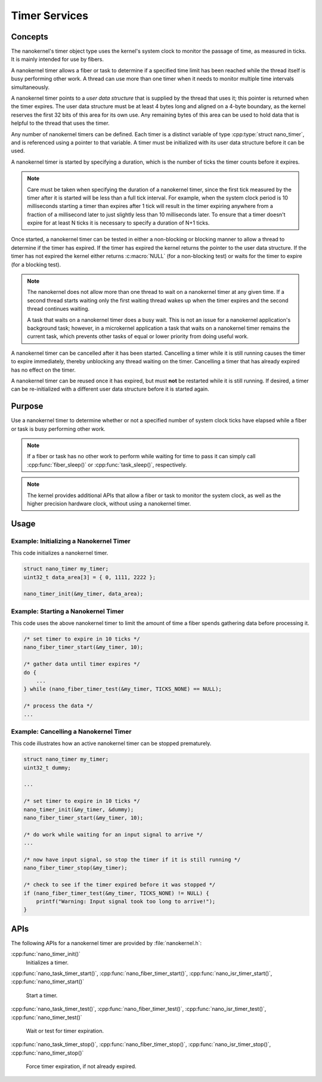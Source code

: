 .. _nanokernel_timers:

Timer Services
##############

Concepts
********

The nanokernel's timer object type uses the kernel's system clock to monitor
the passage of time, as measured in ticks. It is mainly intended for use
by fibers.

A nanokernel timer allows a fiber or task to determine if a specified time
limit has been reached while the thread itself is busy performing other work.
A thread can use more than one timer when it needs to monitor multiple time
intervals simultaneously.

A nanokernel timer points to a *user data structure* that is supplied by the
thread that uses it; this pointer is returned when the timer expires.
The user data structure must be at least 4 bytes long and aligned on a 4-byte
boundary, as the kernel reserves the first 32 bits of this area for its own use.
Any remaining bytes of this area can be used to hold data that is helpful
to the thread that uses the timer.

Any number of nanokernel timers can be defined. Each timer is a distinct
variable of type :cpp:type:`struct nano_timer`, and is referenced using a pointer
to that variable. A timer must be initialized with its user data structure
before it can be used.

A nanokernel timer is started by specifying a duration, which is the number
of ticks the timer counts before it expires.

.. note::
   Care must be taken when specifying the duration of a nanokernel timer,
   since the first tick measured by the timer after it is started will be
   less than a full tick interval. For example, when the system clock period
   is 10 milliseconds starting a timer than expires after 1 tick will result
   in the timer expiring anywhere from a fraction of a millisecond
   later to just slightly less than 10 milliseconds later. To ensure that
   a timer doesn't expire for at least N ticks it is necessary to specify
   a duration of N+1 ticks.

Once started, a nanokernel timer can be tested in either a non-blocking or
blocking manner to allow a thread to determine if the timer has expired.
If the timer has expired the kernel returns the pointer to the user data
structure. If the timer has not expired the kernel either returns
:c:macro:`NULL` (for a non-blocking test) or waits for the timer to expire
(for a blocking test).

.. note::
   The nanokernel does not allow more than one thread to wait on a nanokernel
   timer at any given time. If a second thread starts waiting only the first
   waiting thread wakes up when the timer expires and the second thread
   continues waiting.

   A task that waits on a nanokernel timer does a busy wait. This is
   not an issue for a nanokernel application's background task; however, in
   a microkernel application a task that waits on a nanokernel timer remains
   the current task, which prevents other tasks of equal or lower priority
   from doing useful work.

A nanokernel timer can be cancelled after it has been started. Cancelling
a timer while it is still running causes the timer to expire immediately,
thereby unblocking any thread waiting on the timer. Cancelling a timer
that has already expired has no effect on the timer.

A nanokernel timer can be reused once it has expired, but must **not** be
restarted while it is still running. If desired, a timer can be re-initialized
with a different user data structure before it is started again.


Purpose
*******

Use a nanokernel timer to determine whether or not a specified number
of system clock ticks have elapsed while a fiber or task is busy performing
other work.

.. note::
   If a fiber or task has no other work to perform while waiting
   for time to pass it can simply call :cpp:func:`fiber_sleep()`
   or :cpp:func:`task_sleep()`, respectively.

.. note::
   The kernel provides additional APIs that allow a fiber or task to monitor
   the system clock, as well as the higher precision hardware clock,
   without using a nanokernel timer.


Usage
*****

Example: Initializing a Nanokernel Timer
========================================

This code initializes a nanokernel timer.

.. code-block:: c

   struct nano_timer my_timer;
   uint32_t data_area[3] = { 0, 1111, 2222 };

   nano_timer_init(&my_timer, data_area);


Example: Starting a Nanokernel Timer
====================================
This code uses the above nanokernel timer to limit the amount of time a fiber
spends gathering data before processing it.

.. code-block:: c

   /* set timer to expire in 10 ticks */
   nano_fiber_timer_start(&my_timer, 10);

   /* gather data until timer expires */
   do {
       ...
   } while (nano_fiber_timer_test(&my_timer, TICKS_NONE) == NULL);

   /* process the data */
   ...


Example: Cancelling a Nanokernel Timer
======================================
This code illustrates how an active nanokernel timer can be stopped prematurely.

.. code-block:: c

   struct nano_timer my_timer;
   uint32_t dummy;

   ...

   /* set timer to expire in 10 ticks */
   nano_timer_init(&my_timer, &dummy);
   nano_fiber_timer_start(&my_timer, 10);

   /* do work while waiting for an input signal to arrive */
   ...

   /* now have input signal, so stop the timer if it is still running */
   nano_fiber_timer_stop(&my_timer);

   /* check to see if the timer expired before it was stopped */
   if (nano_fiber_timer_test(&my_timer, TICKS_NONE) != NULL) {
       printf("Warning: Input signal took too long to arrive!");
   }


APIs
****

The following APIs for a nanokernel timer are provided
by :file:`nanokernel.h`:

:cpp:func:`nano_timer_init()`
   Initializes a timer.

:cpp:func:`nano_task_timer_start()`, :cpp:func:`nano_fiber_timer_start()`,
:cpp:func:`nano_isr_timer_start()`, :cpp:func:`nano_timer_start()`
   Start a timer.

:cpp:func:`nano_task_timer_test()`, :cpp:func:`nano_fiber_timer_test()`,
:cpp:func:`nano_isr_timer_test()`, :cpp:func:`nano_timer_test()`
   Wait or test for timer expiration.

:cpp:func:`nano_task_timer_stop()`, :cpp:func:`nano_fiber_timer_stop()`,
:cpp:func:`nano_isr_timer_stop()`, :cpp:func:`nano_timer_stop()`
   Force timer expiration, if not already expired.
